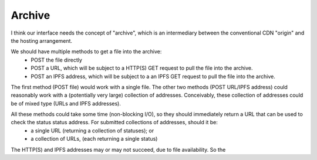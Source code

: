 Archive
=======

I think our interface needs the concept of "archive", which is an intermediary between the conventional CDN "origin" and the hosting arrangement.

.. graphviz::

   digraph d {
      archive [shape=rectangle];
      local_file [shape=rectangle];
      post_local;
      post_local -> local_file;
      post_local -> archive;
      http_origin [label=rectangle];
      post_http;
      post_http -> http_origin;
      post_http -> archive;
      ipfs_origin [shape=rectangle];
      post_ipfs;
      post_ipfs -> ipfs_origin;
      post_ipfs -> archive;
   }

We should have multiple methods to get a file into the archive:
 * POST the file directly
 * POST a URL, which will be subject to a HTTP(S) GET request to pull the file into the archive.
 * POST an IPFS address, which will be subject to a an IPFS GET request to pull the file into the archive.

The first method (POST file) would work with a single file. The other two methods (POST URL/IPFS address) could reasonably work with a (potentially very large) collection of addresses. Conceivably, these collection of addresses could be of mixed type (URLs and IPFS addresses).

All these methods could take some time (non-blocking I/O), so they should immediately return a URL that can be used to check the status status address. For submitted collections of addresses, should it be:
 * a single URL (returning a collection of statuses); or
 * a collection of URLs, (each returning a single status)

The HTTP(S) and IPFS addresses may or may not succeed, due to file availability. So the 
